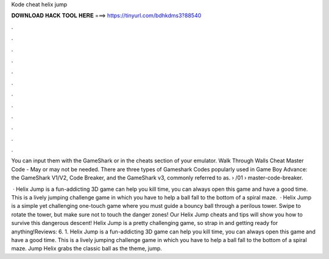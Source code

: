 Kode cheat helix jump



𝐃𝐎𝐖𝐍𝐋𝐎𝐀𝐃 𝐇𝐀𝐂𝐊 𝐓𝐎𝐎𝐋 𝐇𝐄𝐑𝐄 ===> https://tinyurl.com/bdhkdms3?88540



.



.



.



.



.



.



.



.



.



.



.



.

You can input them with the GameShark or in the cheats section of your emulator. Walk Through Walls Cheat Master Code - May or may not be needed. There are three types of Gameshark Codes popularly used in Game Boy Advance: the GameShark V1/V2, Code Breaker, and the GameShark v3, commonly referred to as.  › /01 › master-code-breaker.

 · Helix Jump is a fun-addicting 3D game can help you kill time, you can always open this game and have a good time. This is a lively jumping challenge game in which you have to help a ball fall to the bottom of a spiral maze.  · Helix Jump is a simple yet challenging one-touch game where you must guide a bouncy ball through a perilous tower. Swipe to rotate the tower, but make sure not to touch the danger zones! Our Helix Jump cheats and tips will show you how to survive this dangerous descent! Helix Jump is a pretty challenging game, so strap in and getting ready for anything!Reviews: 6. 1. Helix Jump is a fun-addicting 3D game can help you kill time, you can always open this game and have a good time. This is a lively jumping challenge game in which you have to help a ball fall to the bottom of a spiral maze. Jump Helix grabs the classic ball as the theme, jump.
